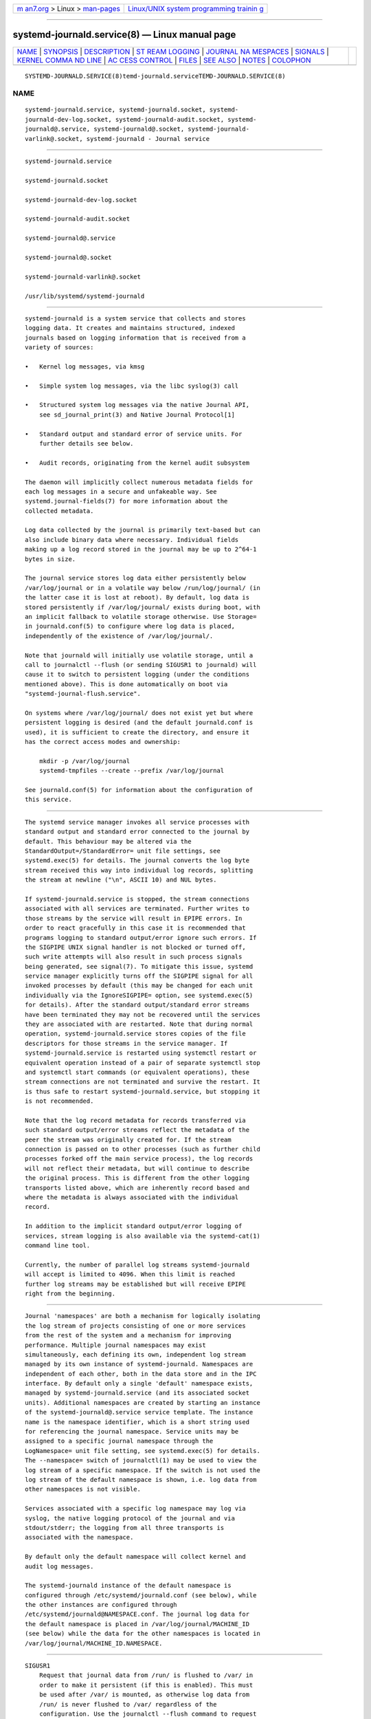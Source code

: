 .. container:: page-top

.. container:: nav-bar

   +----------------------------------+----------------------------------+
   | `m                               | `Linux/UNIX system programming   |
   | an7.org <../../../index.html>`__ | trainin                          |
   | > Linux >                        | g <http://man7.org/training/>`__ |
   | `man-pages <../index.html>`__    |                                  |
   +----------------------------------+----------------------------------+

--------------

systemd-journald.service(8) — Linux manual page
===============================================

+-----------------------------------+-----------------------------------+
| `NAME <#NAME>`__ \|               |                                   |
| `SYNOPSIS <#SYNOPSIS>`__ \|       |                                   |
| `DESCRIPTION <#DESCRIPTION>`__ \| |                                   |
| `ST                               |                                   |
| REAM LOGGING <#STREAM_LOGGING>`__ |                                   |
| \|                                |                                   |
| `JOURNAL NA                       |                                   |
| MESPACES <#JOURNAL_NAMESPACES>`__ |                                   |
| \| `SIGNALS <#SIGNALS>`__ \|      |                                   |
| `KERNEL COMMA                     |                                   |
| ND LINE <#KERNEL_COMMAND_LINE>`__ |                                   |
| \|                                |                                   |
| `AC                               |                                   |
| CESS CONTROL <#ACCESS_CONTROL>`__ |                                   |
| \| `FILES <#FILES>`__ \|          |                                   |
| `SEE ALSO <#SEE_ALSO>`__ \|       |                                   |
| `NOTES <#NOTES>`__ \|             |                                   |
| `COLOPHON <#COLOPHON>`__          |                                   |
+-----------------------------------+-----------------------------------+
| .. container:: man-search-box     |                                   |
+-----------------------------------+-----------------------------------+

::

   SYSTEMD-JOURNALD.SERVICE(8)temd-journald.serviceTEMD-JOURNALD.SERVICE(8)

NAME
-------------------------------------------------

::

          systemd-journald.service, systemd-journald.socket, systemd-
          journald-dev-log.socket, systemd-journald-audit.socket, systemd-
          journald@.service, systemd-journald@.socket, systemd-journald-
          varlink@.socket, systemd-journald - Journal service


---------------------------------------------------------

::

          systemd-journald.service

          systemd-journald.socket

          systemd-journald-dev-log.socket

          systemd-journald-audit.socket

          systemd-journald@.service

          systemd-journald@.socket

          systemd-journald-varlink@.socket

          /usr/lib/systemd/systemd-journald


---------------------------------------------------------------

::

          systemd-journald is a system service that collects and stores
          logging data. It creates and maintains structured, indexed
          journals based on logging information that is received from a
          variety of sources:

          •   Kernel log messages, via kmsg

          •   Simple system log messages, via the libc syslog(3) call

          •   Structured system log messages via the native Journal API,
              see sd_journal_print(3) and Native Journal Protocol[1]

          •   Standard output and standard error of service units. For
              further details see below.

          •   Audit records, originating from the kernel audit subsystem

          The daemon will implicitly collect numerous metadata fields for
          each log messages in a secure and unfakeable way. See
          systemd.journal-fields(7) for more information about the
          collected metadata.

          Log data collected by the journal is primarily text-based but can
          also include binary data where necessary. Individual fields
          making up a log record stored in the journal may be up to 2^64-1
          bytes in size.

          The journal service stores log data either persistently below
          /var/log/journal or in a volatile way below /run/log/journal/ (in
          the latter case it is lost at reboot). By default, log data is
          stored persistently if /var/log/journal/ exists during boot, with
          an implicit fallback to volatile storage otherwise. Use Storage=
          in journald.conf(5) to configure where log data is placed,
          independently of the existence of /var/log/journal/.

          Note that journald will initially use volatile storage, until a
          call to journalctl --flush (or sending SIGUSR1 to journald) will
          cause it to switch to persistent logging (under the conditions
          mentioned above). This is done automatically on boot via
          "systemd-journal-flush.service".

          On systems where /var/log/journal/ does not exist yet but where
          persistent logging is desired (and the default journald.conf is
          used), it is sufficient to create the directory, and ensure it
          has the correct access modes and ownership:

              mkdir -p /var/log/journal
              systemd-tmpfiles --create --prefix /var/log/journal

          See journald.conf(5) for information about the configuration of
          this service.


---------------------------------------------------------------------

::

          The systemd service manager invokes all service processes with
          standard output and standard error connected to the journal by
          default. This behaviour may be altered via the
          StandardOutput=/StandardError= unit file settings, see
          systemd.exec(5) for details. The journal converts the log byte
          stream received this way into individual log records, splitting
          the stream at newline ("\n", ASCII 10) and NUL bytes.

          If systemd-journald.service is stopped, the stream connections
          associated with all services are terminated. Further writes to
          those streams by the service will result in EPIPE errors. In
          order to react gracefully in this case it is recommended that
          programs logging to standard output/error ignore such errors. If
          the SIGPIPE UNIX signal handler is not blocked or turned off,
          such write attempts will also result in such process signals
          being generated, see signal(7). To mitigate this issue, systemd
          service manager explicitly turns off the SIGPIPE signal for all
          invoked processes by default (this may be changed for each unit
          individually via the IgnoreSIGPIPE= option, see systemd.exec(5)
          for details). After the standard output/standard error streams
          have been terminated they may not be recovered until the services
          they are associated with are restarted. Note that during normal
          operation, systemd-journald.service stores copies of the file
          descriptors for those streams in the service manager. If
          systemd-journald.service is restarted using systemctl restart or
          equivalent operation instead of a pair of separate systemctl stop
          and systemctl start commands (or equivalent operations), these
          stream connections are not terminated and survive the restart. It
          is thus safe to restart systemd-journald.service, but stopping it
          is not recommended.

          Note that the log record metadata for records transferred via
          such standard output/error streams reflect the metadata of the
          peer the stream was originally created for. If the stream
          connection is passed on to other processes (such as further child
          processes forked off the main service process), the log records
          will not reflect their metadata, but will continue to describe
          the original process. This is different from the other logging
          transports listed above, which are inherently record based and
          where the metadata is always associated with the individual
          record.

          In addition to the implicit standard output/error logging of
          services, stream logging is also available via the systemd-cat(1)
          command line tool.

          Currently, the number of parallel log streams systemd-journald
          will accept is limited to 4096. When this limit is reached
          further log streams may be established but will receive EPIPE
          right from the beginning.


-----------------------------------------------------------------------------

::

          Journal 'namespaces' are both a mechanism for logically isolating
          the log stream of projects consisting of one or more services
          from the rest of the system and a mechanism for improving
          performance. Multiple journal namespaces may exist
          simultaneously, each defining its own, independent log stream
          managed by its own instance of systemd-journald. Namespaces are
          independent of each other, both in the data store and in the IPC
          interface. By default only a single 'default' namespace exists,
          managed by systemd-journald.service (and its associated socket
          units). Additional namespaces are created by starting an instance
          of the systemd-journald@.service service template. The instance
          name is the namespace identifier, which is a short string used
          for referencing the journal namespace. Service units may be
          assigned to a specific journal namespace through the
          LogNamespace= unit file setting, see systemd.exec(5) for details.
          The --namespace= switch of journalctl(1) may be used to view the
          log stream of a specific namespace. If the switch is not used the
          log stream of the default namespace is shown, i.e. log data from
          other namespaces is not visible.

          Services associated with a specific log namespace may log via
          syslog, the native logging protocol of the journal and via
          stdout/stderr; the logging from all three transports is
          associated with the namespace.

          By default only the default namespace will collect kernel and
          audit log messages.

          The systemd-journald instance of the default namespace is
          configured through /etc/systemd/journald.conf (see below), while
          the other instances are configured through
          /etc/systemd/journald@NAMESPACE.conf. The journal log data for
          the default namespace is placed in /var/log/journal/MACHINE_ID
          (see below) while the data for the other namespaces is located in
          /var/log/journal/MACHINE_ID.NAMESPACE.


-------------------------------------------------------

::

          SIGUSR1
              Request that journal data from /run/ is flushed to /var/ in
              order to make it persistent (if this is enabled). This must
              be used after /var/ is mounted, as otherwise log data from
              /run/ is never flushed to /var/ regardless of the
              configuration. Use the journalctl --flush command to request
              flushing of the journal files, and wait for the operation to
              complete. See journalctl(1) for details.

          SIGUSR2
              Request immediate rotation of the journal files. Use the
              journalctl --rotate command to request journal file rotation,
              and wait for the operation to complete.

          SIGRTMIN+1
              Request that all unwritten log data is written to disk. Use
              the journalctl --sync command to trigger journal
              synchronization, and wait for the operation to complete.


-------------------------------------------------------------------------------

::

          A few configuration parameters from journald.conf may be
          overridden on the kernel command line:

          systemd.journald.forward_to_syslog=,
          systemd.journald.forward_to_kmsg=,
          systemd.journald.forward_to_console=,
          systemd.journald.forward_to_wall=
              Enables/disables forwarding of collected log messages to
              syslog, the kernel log buffer, the system console or wall.

              See journald.conf(5) for information about these settings.

          Note that these kernel command line options are only honoured by
          the default namespace, see above.


---------------------------------------------------------------------

::

          Journal files are, by default, owned and readable by the
          "systemd-journal" system group but are not writable. Adding a
          user to this group thus enables them to read the journal files.

          By default, each user, with a UID outside the range of system
          users, dynamic service users, and the nobody user, will get their
          own set of journal files in /var/log/journal/. See Users, Groups,
          UIDs and GIDs on systemd systems[2] for more details about UID
          ranges. These journal files will not be owned by the user,
          however, in order to avoid that the user can write to them
          directly. Instead, file system ACLs are used to ensure the user
          gets read access only.

          Additional users and groups may be granted access to journal
          files via file system access control lists (ACL). Distributions
          and administrators may choose to grant read access to all members
          of the "wheel" and "adm" system groups with a command such as the
          following:

              # setfacl -Rnm g:wheel:rx,d:g:wheel:rx,g:adm:rx,d:g:adm:rx /var/log/journal/

          Note that this command will update the ACLs both for existing
          journal files and for future journal files created in the
          /var/log/journal/ directory.


---------------------------------------------------

::

          /etc/systemd/journald.conf
              Configure systemd-journald behavior. See journald.conf(5).

          /run/log/journal/machine-id/*.journal,
          /run/log/journal/machine-id/*.journal~,
          /var/log/journal/machine-id/*.journal,
          /var/log/journal/machine-id/*.journal~
              systemd-journald writes entries to files in
              /run/log/journal/machine-id/ or /var/log/journal/machine-id/
              with the ".journal" suffix. If the daemon is stopped
              uncleanly, or if the files are found to be corrupted, they
              are renamed using the ".journal~" suffix, and
              systemd-journald starts writing to a new file.  /run/ is used
              when /var/log/journal is not available, or when
              Storage=volatile is set in the journald.conf(5) configuration
              file.

              When systemd-journald ceases writing to a journal file, it
              will be renamed to "original-name@suffix.journal" (or
              "original-name@suffix.journal~"). Such files are "archived"
              and will not be written to any more.

              In general, it is safe to read or copy any journal file
              (active or archived).  journalctl(1) and the functions in the
              sd-journal(3) library should be able to read all entries that
              have been fully written.

              systemd-journald will automatically remove the oldest
              archived journal files to limit disk use. See SystemMaxUse=
              and related settings in journald.conf(5).

          /dev/kmsg, /dev/log, /run/systemd/journal/dev-log,
          /run/systemd/journal/socket, /run/systemd/journal/stdout
              Sockets and other file node paths that systemd-journald will
              listen on and are visible in the file system. In addition to
              these, systemd-journald can listen for audit events using
              netlink(7).

          If journal namespacing is used these paths are slightly altered
          to include a namespace identifier, see above.


---------------------------------------------------------

::

          systemd(1), journalctl(1), journald.conf(5),
          systemd.journal-fields(7), sd-journal(3), systemd-coredump(8),
          setfacl(1), sd_journal_print(3), pydoc systemd.journal


---------------------------------------------------

::

           1. Native Journal Protocol
              https://systemd.io/JOURNAL_NATIVE_PROTOCOL

           2. Users, Groups, UIDs and GIDs on systemd systems
              https://systemd.io/UIDS-GIDS

COLOPHON
---------------------------------------------------------

::

          This page is part of the systemd (systemd system and service
          manager) project.  Information about the project can be found at
          ⟨http://www.freedesktop.org/wiki/Software/systemd⟩.  If you have
          a bug report for this manual page, see
          ⟨http://www.freedesktop.org/wiki/Software/systemd/#bugreports⟩.
          This page was obtained from the project's upstream Git repository
          ⟨https://github.com/systemd/systemd.git⟩ on 2021-08-27.  (At that
          time, the date of the most recent commit that was found in the
          repository was 2021-08-27.)  If you discover any rendering
          problems in this HTML version of the page, or you believe there
          is a better or more up-to-date source for the page, or you have
          corrections or improvements to the information in this COLOPHON
          (which is not part of the original manual page), send a mail to
          man-pages@man7.org

   systemd 249                                  SYSTEMD-JOURNALD.SERVICE(8)

--------------

Pages that refer to this page:
`coredumpctl(1) <../man1/coredumpctl.1.html>`__, 
`journalctl(1) <../man1/journalctl.1.html>`__, 
`systemctl(1) <../man1/systemctl.1.html>`__, 
`sd-journal(3) <../man3/sd-journal.3.html>`__, 
`sd_journal_open(3) <../man3/sd_journal_open.3.html>`__, 
`sd_journal_print(3) <../man3/sd_journal_print.3.html>`__, 
`coredump.conf(5) <../man5/coredump.conf.5.html>`__, 
`journald.conf(5) <../man5/journald.conf.5.html>`__, 
`journal-remote.conf(5) <../man5/journal-remote.conf.5.html>`__, 
`journal-upload.conf(5) <../man5/journal-upload.conf.5.html>`__, 
`org.freedesktop.LogControl1(5) <../man5/org.freedesktop.LogControl1.5.html>`__, 
`pstore.conf(5) <../man5/pstore.conf.5.html>`__, 
`systemd.exec(5) <../man5/systemd.exec.5.html>`__, 
`daemon(7) <../man7/daemon.7.html>`__, 
`kernel-command-line(7) <../man7/kernel-command-line.7.html>`__, 
`systemd.journal-fields(7) <../man7/systemd.journal-fields.7.html>`__, 
`systemd-coredump(8) <../man8/systemd-coredump.8.html>`__, 
`systemd-journal-gatewayd.service(8) <../man8/systemd-journal-gatewayd.service.8.html>`__, 
`systemd-journal-remote.service(8) <../man8/systemd-journal-remote.service.8.html>`__, 
`systemd-journal-upload.service(8) <../man8/systemd-journal-upload.service.8.html>`__

--------------

--------------

.. container:: footer

   +-----------------------+-----------------------+-----------------------+
   | HTML rendering        |                       | |Cover of TLPI|       |
   | created 2021-08-27 by |                       |                       |
   | `Michael              |                       |                       |
   | Ker                   |                       |                       |
   | risk <https://man7.or |                       |                       |
   | g/mtk/index.html>`__, |                       |                       |
   | author of `The Linux  |                       |                       |
   | Programming           |                       |                       |
   | Interface <https:     |                       |                       |
   | //man7.org/tlpi/>`__, |                       |                       |
   | maintainer of the     |                       |                       |
   | `Linux man-pages      |                       |                       |
   | project <             |                       |                       |
   | https://www.kernel.or |                       |                       |
   | g/doc/man-pages/>`__. |                       |                       |
   |                       |                       |                       |
   | For details of        |                       |                       |
   | in-depth **Linux/UNIX |                       |                       |
   | system programming    |                       |                       |
   | training courses**    |                       |                       |
   | that I teach, look    |                       |                       |
   | `here <https://ma     |                       |                       |
   | n7.org/training/>`__. |                       |                       |
   |                       |                       |                       |
   | Hosting by `jambit    |                       |                       |
   | GmbH                  |                       |                       |
   | <https://www.jambit.c |                       |                       |
   | om/index_en.html>`__. |                       |                       |
   +-----------------------+-----------------------+-----------------------+

--------------

.. container:: statcounter

   |Web Analytics Made Easy - StatCounter|

.. |Cover of TLPI| image:: https://man7.org/tlpi/cover/TLPI-front-cover-vsmall.png
   :target: https://man7.org/tlpi/
.. |Web Analytics Made Easy - StatCounter| image:: https://c.statcounter.com/7422636/0/9b6714ff/1/
   :class: statcounter
   :target: https://statcounter.com/
